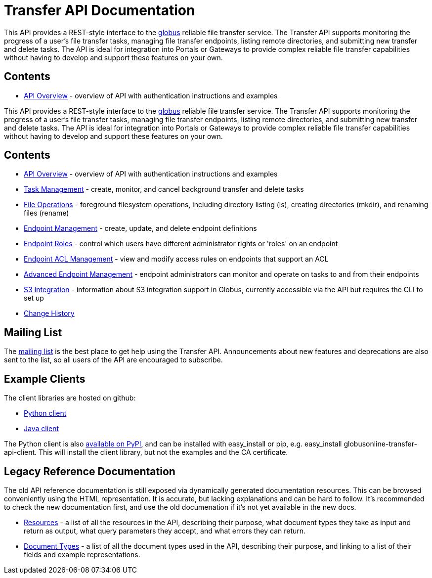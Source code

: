 = Transfer API Documentation

// use outfilesuffic in relative links to make them work on github
ifdef::env-github[:outfilesuffix: .adoc]

This API provides a REST-style interface to the
link:https://www.globus.org[globus] reliable file transfer service.
The Transfer API supports monitoring the progress of a user's file transfer
tasks, managing file transfer endpoints, listing remote directories, and
submitting new transfer and delete tasks. The API is ideal for integration into
Portals or Gateways to provide complex reliable file transfer capabilities
without having to develop and support these features on your own.

== Contents

* link:overview[API Overview] - overview of API with authentication instructions and examples

This API provides a REST-style interface to the
link:https://www.globus.org[globus] reliable file transfer service.
The Transfer API supports monitoring the progress of a user's file transfer
tasks, managing file transfer endpoints, listing remote directories, and
submitting new transfer and delete tasks. The API is ideal for integration into
Portals or Gateways to provide complex reliable file transfer capabilities
without having to develop and support these features on your own.

== Contents

* link:overview[API Overview] - overview of API with authentication instructions and examples
* link:task[Task Management] - create, monitor, and cancel
  background transfer and delete tasks
* link:file_operations[File Operations] - foreground filesystem
  operations, including directory listing (ls), creating directories (mkdir),
  and renaming
  files (rename)
* link:endpoint[Endpoint Management] -
  create, update, and delete endpoint definitions
* link:endpoint_roles[Endpoint Roles] -
  control which users have different administrator rights or 'roles' on an
  endpoint
* link:acl[Endpoint ACL Management] -
  view and modify access rules on endpoints that support an ACL
* link:advanced_endpoint_management[Advanced Endpoint Management] -
  endpoint administrators can monitor and operate on tasks to and from their
  endpoints
* link:s3[S3 Integration] -
  information about S3 integration support in Globus, currently accessible
  via the API but requires the CLI to set up
* link:change_history[Change History]

== Mailing List

The
link:http://lists.globusonline.org/mailman/listinfo/transfer-api[mailing list]
is the best place to get help using the Transfer API. Announcements about new
features and deprecations are also sent to the list, so all users of the API
are encouraged to subscribe.

== Example Clients

The client libraries are hosted on github:

* link:https://github.com/globusonline/transfer-api-client-python[Python client]
* link:https://github.com/globusonline/transfer-api-client-java[Java client]

The Python client is also link:http://pypi.python.org/pypi/globusonline-transfer-api-client/[available on PyPI], and can be installed with +easy_install+ or +pip+,
e.g. +easy_install globusonline-transfer-api-client+. This will install the
client library, but not the examples and the CA certificate.

== Legacy Reference Documentation

The old API reference documentation is still exposed via dynamically generated
documentation resources. This can be browsed conveniently using the HTML
representation. It is accurate, but lacking explanations and can be hard to
follow. It's recommended to check the new documentation first, and use
the old documenation if it's not yet available in the new docs.

* link:https://transfer.api.globusonline.org/v0.10/resource_list?format=html&fields=name,method,self_link,url_patterns,description[Resources] -
a list of all the resources in the API, describing their purpose, what
document types they take as input and return as output, what query
parameters they accept, and what errors they can return.
* link:https://transfer.api.globusonline.org/v0.10/document_type_list?format=html[Document Types] -
a list of all the document types used in the API, describing their purpose, and
linking to a list of their fields and example representations.
